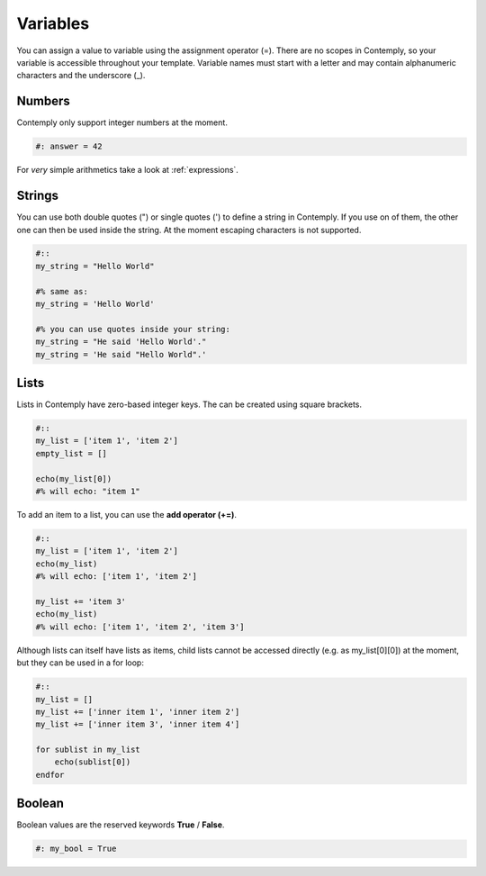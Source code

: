 Variables
=========

You can assign a value to variable using the assignment operator (=).
There are no scopes in Contemply, so your variable is accessible throughout your template.
Variable names must start with a letter and may contain alphanumeric characters and the underscore (_).

Numbers
*******

Contemply only support integer numbers at the moment.

.. code-block:: contemply

    #: answer = 42

For *very* simple arithmetics take a look at :ref:`expressions`.


Strings
*******

You can use both double quotes (") or single quotes (') to define a string in Contemply. If you use on of them, the other
one can then be used inside the string. At the moment escaping characters is not supported.

.. code-block:: contemply

    #::
    my_string = "Hello World"

    #% same as:
    my_string = 'Hello World'

    #% you can use quotes inside your string:
    my_string = "He said 'Hello World'."
    my_string = 'He said "Hello World".'


.. _lists:

Lists
*****

Lists in Contemply have zero-based integer keys. The can be created using square brackets.

.. code-block:: contemply

    #::
    my_list = ['item 1', 'item 2']
    empty_list = []

    echo(my_list[0])
    #% will echo: "item 1"


To add an item to a list, you can use the **add operator (+=)**.

.. code-block:: contemply

    #::
    my_list = ['item 1', 'item 2']
    echo(my_list)
    #% will echo: ['item 1', 'item 2']

    my_list += 'item 3'
    echo(my_list)
    #% will echo: ['item 1', 'item 2', 'item 3']


Although lists can itself have lists as items, child lists cannot be accessed directly (e.g. as my_list[0][0]) at
the moment, but they can be used in a for loop:

.. code-block:: contemply

    #::
    my_list = []
    my_list += ['inner item 1', 'inner item 2']
    my_list += ['inner item 3', 'inner item 4']

    for sublist in my_list
        echo(sublist[0])
    endfor



Boolean
*******

Boolean values are the reserved keywords **True** / **False**.

.. code-block:: contemply

    #: my_bool = True
